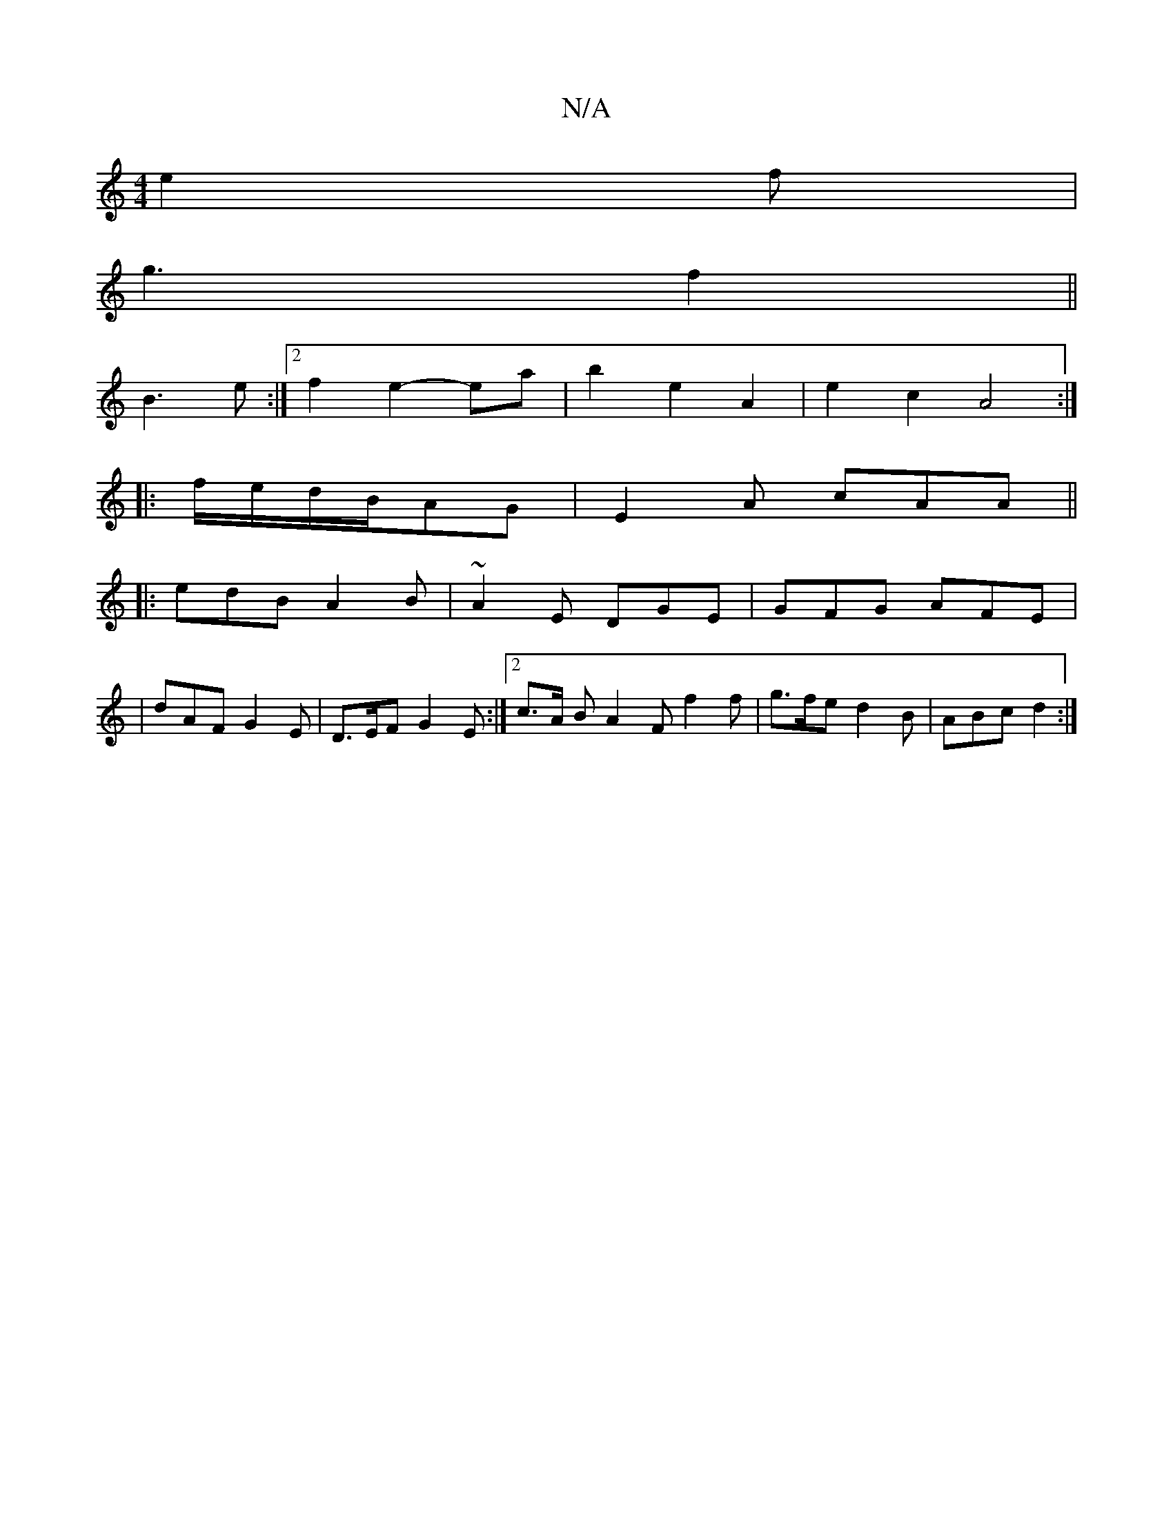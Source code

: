 X:1
T:N/A
M:4/4
R:N/A
K:Cmajor
e2f |
g3f2 ||
B3e :|2 f2 e2 -ea|b2e2A2 | e2 c2 A4:|
|: f/e/d/B/AG|E2 A cAA ||
|:edB A2B|~A2E DGE|GFG AFE|
|dAF G2 E|D>EF G2E:|2 c>A B A2F f2 f | g>fe d2B | ABc d2 :|

|: e>B d2 c2|B2 g2 f2 | d'2 g2 f2